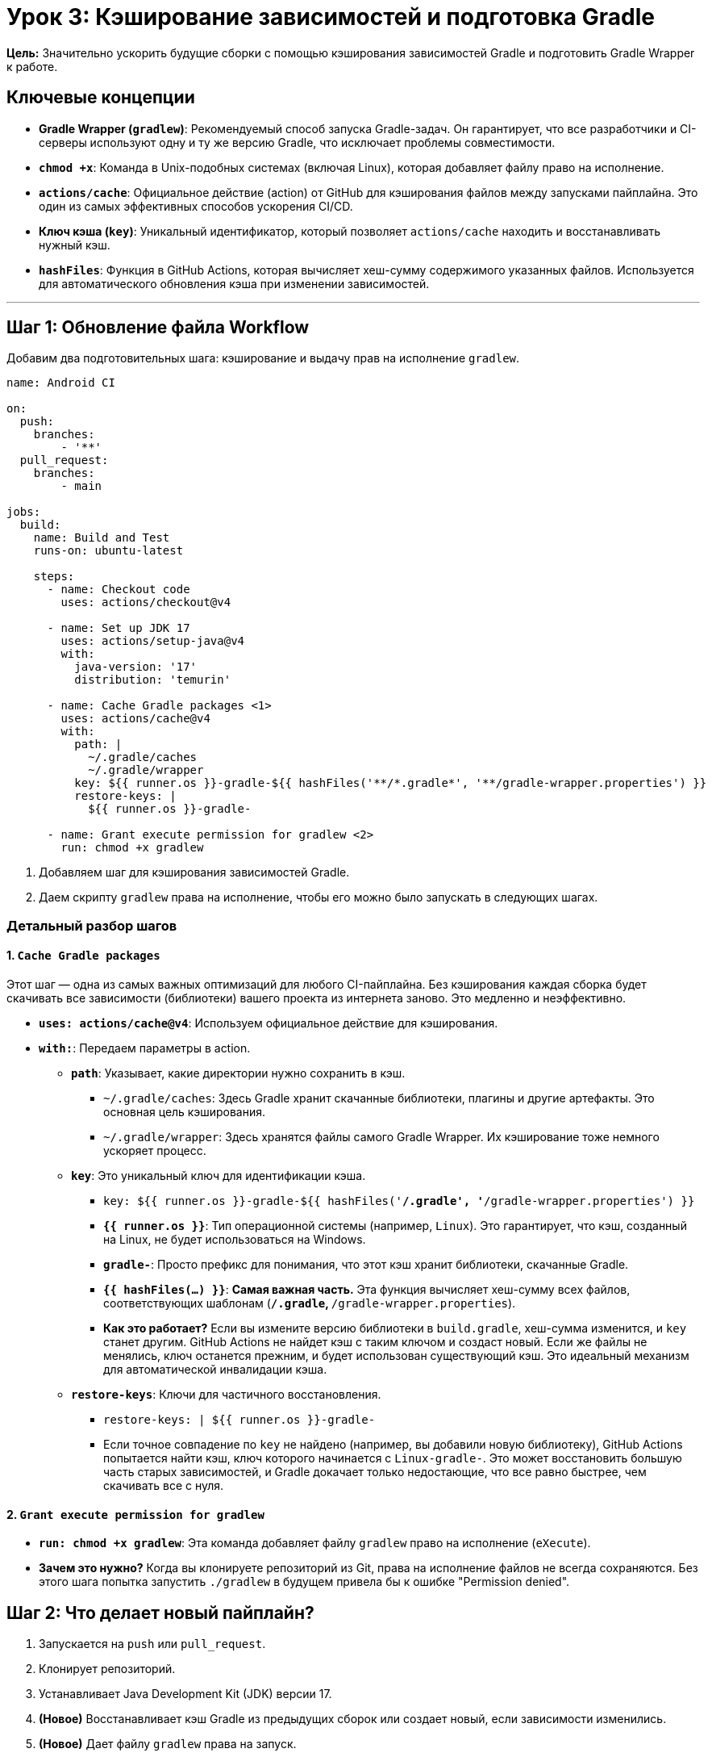 = Урок 3: Кэширование зависимостей и подготовка Gradle

**Цель:** Значительно ускорить будущие сборки с помощью кэширования зависимостей Gradle и подготовить Gradle Wrapper к работе.

== Ключевые концепции

* *Gradle Wrapper (`gradlew`)*: Рекомендуемый способ запуска Gradle-задач. Он гарантирует, что все разработчики и CI-серверы используют одну и ту же версию Gradle, что исключает проблемы совместимости.
* *`chmod +x`*: Команда в Unix-подобных системах (включая Linux), которая добавляет файлу право на исполнение.
* *`actions/cache`*: Официальное действие (action) от GitHub для кэширования файлов между запусками пайплайна. Это один из самых эффективных способов ускорения CI/CD.
* *Ключ кэша (`key`)*: Уникальный идентификатор, который позволяет `actions/cache` находить и восстанавливать нужный кэш.
* *`hashFiles`*: Функция в GitHub Actions, которая вычисляет хеш-сумму содержимого указанных файлов. Используется для автоматического обновления кэша при изменении зависимостей.

---

== Шаг 1: Обновление файла Workflow

Добавим два подготовительных шага: кэширование и выдачу прав на исполнение `gradlew`.

[source,yaml,subs="callouts"]
----
name: Android CI

on:
  push:
    branches: 
        - '**' 
  pull_request:
    branches: 
        - main

jobs:
  build:
    name: Build and Test
    runs-on: ubuntu-latest

    steps:
      - name: Checkout code
        uses: actions/checkout@v4

      - name: Set up JDK 17
        uses: actions/setup-java@v4
        with:
          java-version: '17'
          distribution: 'temurin'

      - name: Cache Gradle packages <1>
        uses: actions/cache@v4
        with:
          path: |
            ~/.gradle/caches
            ~/.gradle/wrapper
          key: ${{ runner.os }}-gradle-${{ hashFiles('**/*.gradle*', '**/gradle-wrapper.properties') }}
          restore-keys: |
            ${{ runner.os }}-gradle-

      - name: Grant execute permission for gradlew <2>
        run: chmod +x gradlew
----
<1> Добавляем шаг для кэширования зависимостей Gradle.
<2> Даем скрипту `gradlew` права на исполнение, чтобы его можно было запускать в следующих шагах.

=== Детальный разбор шагов

==== 1. `Cache Gradle packages`

Этот шаг — одна из самых важных оптимизаций для любого CI-пайплайна. Без кэширования каждая сборка будет скачивать все зависимости (библиотеки) вашего проекта из интернета заново. Это медленно и неэффективно.

* *`uses: actions/cache@v4`*: Используем официальное действие для кэширования.

* *`with:`*: Передаем параметры в action.
** *`path`*: Указывает, какие директории нужно сохранить в кэш.
*** `~/.gradle/caches`: Здесь Gradle хранит скачанные библиотеки, плагины и другие артефакты. Это основная цель кэширования.
*** `~/.gradle/wrapper`: Здесь хранятся файлы самого Gradle Wrapper. Их кэширование тоже немного ускоряет процесс.
** *`key`*: Это уникальный ключ для идентификации кэша.
*** `key: ${{ runner.os }}-gradle-${{ hashFiles('**/*.gradle*', '**/gradle-wrapper.properties') }}`
*** *`{{ runner.os }}`*: Тип операционной системы (например, `Linux`). Это гарантирует, что кэш, созданный на Linux, не будет использоваться на Windows.
*** *`gradle-`*: Просто префикс для понимания, что этот кэш хранит библиотеки, скачанные Gradle.
*** *`{{ hashFiles(...) }}`*: **Самая важная часть.** Эта функция вычисляет хеш-сумму всех файлов, соответствующих шаблонам (`**/*.gradle*`, `**/gradle-wrapper.properties`).
*** *Как это работает?* Если вы измените версию библиотеки в `build.gradle`, хеш-сумма изменится, и `key` станет другим. GitHub Actions не найдет кэш с таким ключом и создаст новый. Если же файлы не менялись, ключ останется прежним, и будет использован существующий кэш. Это идеальный механизм для автоматической инвалидации кэша.
** *`restore-keys`*: Ключи для частичного восстановления.
*** `restore-keys: | ${{ runner.os }}-gradle-`
*** Если точное совпадение по `key` не найдено (например, вы добавили новую библиотеку), GitHub Actions попытается найти кэш, ключ которого начинается с `Linux-gradle-`. Это может восстановить большую часть старых зависимостей, и Gradle докачает только недостающие, что все равно быстрее, чем скачивать все с нуля.

==== 2. `Grant execute permission for gradlew`

* *`run: chmod +x gradlew`*: Эта команда добавляет файлу `gradlew` право на исполнение (`eXecute`).
* *Зачем это нужно?* Когда вы клонируете репозиторий из Git, права на исполнение файлов не всегда сохраняются. Без этого шага попытка запустить `./gradlew` в будущем привела бы к ошибке "Permission denied".

== Шаг 2: Что делает новый пайплайн?

. Запускается на `push` или `pull_request`.
. Клонирует репозиторий.
. Устанавливает Java Development Kit (JDK) версии 17.
. **(Новое)** Восстанавливает кэш Gradle из предыдущих сборок или создает новый, если зависимости изменились.
. **(Новое)** Дает файлу `gradlew` права на запуск.

После коммита этих изменений перейдите на вкладку **Actions**. При первом запуске вы увидите, что шаг кэширования занимает некоторое время на сохранение кэша. При последующих запусках (если вы не меняли gradle-файлы) вы увидите, что кэш восстанавливается очень быстро, что и является нашей целью.